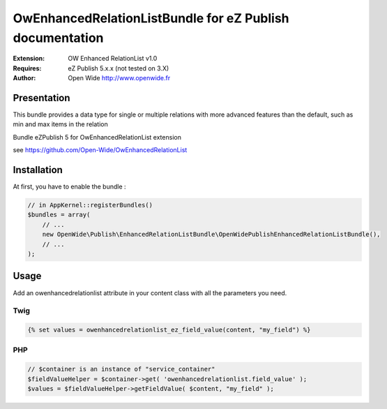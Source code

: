 =========================================================
OwEnhancedRelationListBundle for eZ Publish documentation
=========================================================

.. image:: https://github.com/Open-Wide/OWEnhancedSelection/raw/master/doc/images/Open-Wide_logo.png
    :align: center

:Extension: OW Enhanced RelationList v1.0
:Requires: eZ Publish 5.x.x (not tested on 3.X)
:Author: Open Wide http://www.openwide.fr


Presentation
============

This bundle provides a data type for single or multiple relations with more advanced features than the default, such as min and max items in the relation

Bundle eZPublish 5 for OwEnhancedRelationList extension

see https://github.com/Open-Wide/OwEnhancedRelationList


Installation
============

At first, you have to enable the bundle :

.. code-block:: php

    // in AppKernel::registerBundles()
    $bundles = array(
        // ...
        new OpenWide\Publish\EnhancedRelationListBundle\OpenWidePublishEnhancedRelationListBundle(),
        // ...
    );


Usage
=====
Add an owenhancedrelationlist attribute in your content class with all the parameters you need.


Twig
----

.. code-block:: html+jinja

    {% set values = owenhancedrelationlist_ez_field_value(content, "my_field") %}

PHP
---

.. code-block:: php

    // $container is an instance of "service_container"
    $fieldValueHelper = $container->get( 'owenhancedrelationlist.field_value' );
    $values = $fieldValueHelper->getFieldValue( $content, "my_field" );

